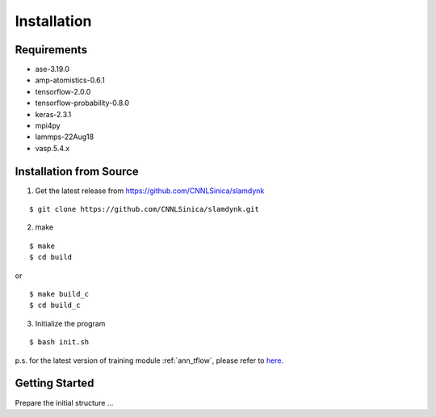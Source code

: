 .. _install:

============
Installation
============

Requirements
============

- ase-3.19.0
- amp-atomistics-0.6.1
- tensorflow-2.0.0
- tensorflow-probability-0.8.0
- keras-2.3.1
- mpi4py
- lammps-22Aug18
- vasp.5.4.x

Installation from Source
========================

1. Get the latest release from https://github.com/CNNLSinica/slamdynk

::

    $ git clone https://github.com/CNNLSinica/slamdynk.git

2. make

::

    $ make
    $ cd build

or

::

    $ make build_c
    $ cd build_c

3. Initialize the program

::

    $ bash init.sh

p.s. for the latest version of training module :ref:`ann_tflow`, please refer to `here <https://ardahsieh.github.io/ANN-tflow-guide/>`_.

Getting Started
===============

Prepare the initial structure ...
